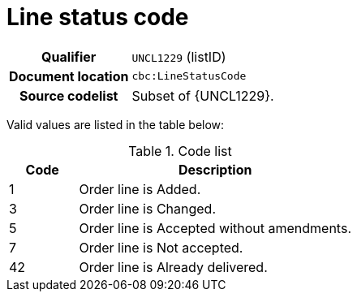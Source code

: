 = Line status code

[cols="1,4"]
|===
h| Qualifier
| `UNCL1229` (listID)
h| Document location
| `cbc:LineStatusCode`
h| Source codelist
a| Subset of {UNCL1229}.
|===

Valid values are listed in the table below:

[cols="1,4", options="header"]
.Code list
|===
| Code
| Description

| 1
| Order line is Added.

| 3
| Order line is Changed.

| 5
|Order line is Accepted without amendments.

| 7
|Order line is Not accepted.

| 42
|Order line is Already delivered.

|===
